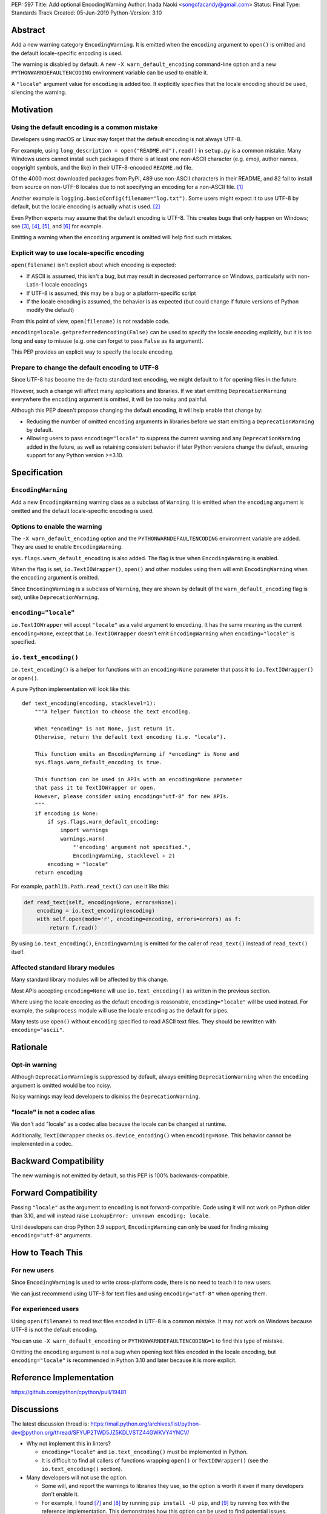 PEP: 597
Title: Add optional EncodingWarning
Author: Inada Naoki <songofacandy@gmail.com>
Status: Final
Type: Standards Track
Created: 05-Jun-2019
Python-Version: 3.10


Abstract
========

Add a new warning category ``EncodingWarning``. It is emitted when the
``encoding`` argument to ``open()`` is omitted and the default
locale-specific encoding is used.

The warning is disabled by default. A new ``-X warn_default_encoding``
command-line option and a new ``PYTHONWARNDEFAULTENCODING`` environment
variable can be used to enable it.

A ``"locale"`` argument value for ``encoding`` is added too. It
explicitly specifies that the locale encoding should be used, silencing
the warning.


Motivation
==========

Using the default encoding is a common mistake
----------------------------------------------

Developers using macOS or Linux may forget that the default encoding
is not always UTF-8.

For example, using ``long_description = open("README.md").read()`` in
``setup.py`` is a common mistake. Many Windows users cannot install
such packages if there is at least one non-ASCII character
(e.g. emoji, author names, copyright symbols, and the like)
in their UTF-8-encoded ``README.md`` file.

Of the 4000 most downloaded packages from PyPI, 489 use non-ASCII
characters in their README, and 82 fail to install from source on
non-UTF-8 locales due to not specifying an encoding for a non-ASCII
file. [1]_

Another example is ``logging.basicConfig(filename="log.txt")``.
Some users might expect it to use UTF-8 by default, but the locale
encoding is actually what is used. [2]_

Even Python experts may assume that the default encoding is UTF-8.
This creates bugs that only happen on Windows; see [3]_, [4]_, [5]_,
and [6]_ for example.

Emitting a warning when the ``encoding`` argument is omitted will help
find such mistakes.


Explicit way to use locale-specific encoding
--------------------------------------------

``open(filename)`` isn't explicit about which encoding is expected:

* If ASCII is assumed, this isn't a bug, but may result in decreased
  performance on Windows, particularly with non-Latin-1 locale encodings
* If UTF-8 is assumed, this may be a bug or a platform-specific script
* If the locale encoding is assumed, the behavior is as expected
  (but could change if future versions of Python modify the default)

From this point of view, ``open(filename)`` is not readable code.

``encoding=locale.getpreferredencoding(False)`` can be used to
specify the locale encoding explicitly, but it is too long and easy
to misuse (e.g. one can forget to pass ``False`` as its argument).

This PEP provides an explicit way to specify the locale encoding.


Prepare to change the default encoding to UTF-8
-----------------------------------------------

Since UTF-8 has become the de-facto standard text encoding,
we might default to it for opening files in the future.

However, such a change will affect many applications and libraries.
If we start emitting ``DeprecationWarning`` everywhere the ``encoding``
argument is omitted, it will be too noisy and painful.

Although this PEP doesn't propose changing the default encoding,
it will help enable that change by:

* Reducing the number of omitted ``encoding`` arguments in libraries
  before we start emitting a ``DeprecationWarning`` by default.

* Allowing users to pass ``encoding="locale"`` to suppress
  the current warning and any ``DeprecationWarning`` added in the future,
  as well as retaining consistent behavior if later Python versions
  change the default, ensuring support for any Python version >=3.10.


Specification
=============

``EncodingWarning``
-------------------

Add a new ``EncodingWarning`` warning class as a subclass of
``Warning``. It is emitted when the ``encoding`` argument is omitted and
the default locale-specific encoding is used.


Options to enable the warning
-----------------------------

The ``-X warn_default_encoding`` option and the
``PYTHONWARNDEFAULTENCODING`` environment variable are added. They
are used to enable ``EncodingWarning``.

``sys.flags.warn_default_encoding`` is also added. The flag is true when
``EncodingWarning`` is enabled.

When the flag is set, ``io.TextIOWrapper()``, ``open()`` and other
modules using them will emit ``EncodingWarning`` when the ``encoding``
argument is omitted.

Since ``EncodingWarning`` is a subclass of ``Warning``, they are
shown by default (if the ``warn_default_encoding`` flag is set), unlike
``DeprecationWarning``.


``encoding="locale"``
---------------------

``io.TextIOWrapper`` will accept ``"locale"`` as a valid argument to
``encoding``. It has the same meaning as the current ``encoding=None``,
except that ``io.TextIOWrapper`` doesn't emit ``EncodingWarning`` when
``encoding="locale"`` is specified.


``io.text_encoding()``
----------------------

``io.text_encoding()`` is a helper for functions with an
``encoding=None`` parameter that pass it to ``io.TextIOWrapper()`` or
``open()``.

A pure Python implementation will look like this::

   def text_encoding(encoding, stacklevel=1):
       """A helper function to choose the text encoding.

       When *encoding* is not None, just return it.
       Otherwise, return the default text encoding (i.e. "locale").

       This function emits an EncodingWarning if *encoding* is None and
       sys.flags.warn_default_encoding is true.

       This function can be used in APIs with an encoding=None parameter
       that pass it to TextIOWrapper or open.
       However, please consider using encoding="utf-8" for new APIs.
       """
       if encoding is None:
           if sys.flags.warn_default_encoding:
               import warnings
               warnings.warn(
                   "'encoding' argument not specified.",
                   EncodingWarning, stacklevel + 2)
           encoding = "locale"
       return encoding

For example, ``pathlib.Path.read_text()`` can use it like this:

.. code-block::

   def read_text(self, encoding=None, errors=None):
       encoding = io.text_encoding(encoding)
       with self.open(mode='r', encoding=encoding, errors=errors) as f:
           return f.read()

By using ``io.text_encoding()``, ``EncodingWarning`` is emitted for
the caller of ``read_text()`` instead of ``read_text()`` itself.


Affected standard library modules
---------------------------------

Many standard library modules will be affected by this change.

Most APIs accepting ``encoding=None`` will use ``io.text_encoding()``
as written in the previous section.

Where using the locale encoding as the default encoding is reasonable,
``encoding="locale"`` will be used instead. For example,
the ``subprocess`` module will use the locale encoding as the default
for pipes.

Many tests use ``open()`` without ``encoding`` specified to read
ASCII text files. They should be rewritten with ``encoding="ascii"``.


Rationale
=========

Opt-in warning
--------------

Although ``DeprecationWarning`` is suppressed by default, always
emitting ``DeprecationWarning`` when the ``encoding`` argument is
omitted would be too noisy.

Noisy warnings may lead developers to dismiss the
``DeprecationWarning``.


"locale" is not a codec alias
-----------------------------

We don't add "locale" as a codec alias because the locale can be
changed at runtime.

Additionally, ``TextIOWrapper`` checks ``os.device_encoding()``
when ``encoding=None``. This behavior cannot be implemented in
a codec.


Backward Compatibility
======================

The new warning is not emitted by default, so this PEP is 100%
backwards-compatible.


Forward Compatibility
=====================

Passing ``"locale"`` as the argument to ``encoding`` is not
forward-compatible. Code using it will not work on Python older than
3.10, and will instead raise ``LookupError: unknown encoding: locale``.

Until developers can drop Python 3.9 support, ``EncodingWarning``
can only be used for finding missing ``encoding="utf-8"`` arguments.


How to Teach This
=================

For new users
-------------

Since ``EncodingWarning`` is used to write cross-platform code,
there is no need to teach it to new users.

We can just recommend using UTF-8 for text files and using
``encoding="utf-8"`` when opening them.


For experienced users
---------------------

Using ``open(filename)`` to read text files encoded in UTF-8 is a
common mistake. It may not work on Windows because UTF-8 is not the
default encoding.

You can use ``-X warn_default_encoding`` or
``PYTHONWARNDEFAULTENCODING=1`` to find this type of mistake.

Omitting the ``encoding`` argument is not a bug when opening text files
encoded in the locale encoding, but ``encoding="locale"`` is recommended
in Python 3.10 and later because it is more explicit.


Reference Implementation
========================

https://github.com/python/cpython/pull/19481


Discussions
===========

The latest discussion thread is:
https://mail.python.org/archives/list/python-dev@python.org/thread/SFYUP2TWD5JZ5KDLVSTZ44GWKVY4YNCV/


* Why not implement this in linters?

  * ``encoding="locale"`` and ``io.text_encoding()`` must be implemented
    in Python.

  * It is difficult to find all callers of functions wrapping
    ``open()`` or ``TextIOWrapper()`` (see the ``io.text_encoding()``
    section).

* Many developers will not use the option.

  * Some will, and report the warnings to libraries they use,
    so the option is worth it even if many developers don't enable it.

  * For example, I found [7]_ and [8]_ by running
    ``pip install -U pip``, and [9]_ by running ``tox``
    with the reference implementation. This demonstrates how this
    option can be used to find potential issues.


References
==========

.. [1] "Packages can't be installed when encoding is not UTF-8"
       (https://github.com/methane/pep597-pypi-ascii)

.. [2] "Logging - Inconsistent behaviour when handling unicode"
       (https://bugs.python.org/issue37111)

.. [3] Packaging tutorial in packaging.python.org didn't specify
       encoding to read a ``README.md``
       (https://github.com/pypa/packaging.python.org/pull/682)

.. [4] ``json.tool`` had used locale encoding to read JSON files.
       (https://bugs.python.org/issue33684)

.. [5] site: Potential UnicodeDecodeError when handling pth file
       (https://bugs.python.org/issue33684)

.. [6] pypa/pip: "Installing packages fails if Python 3 installed
       into path with non-ASCII characters"
       (https://github.com/pypa/pip/issues/9054)

.. [7] "site: Potential UnicodeDecodeError when handling pth file"
       (https://bugs.python.org/issue43214)

.. [8] "[pypa/pip] Use ``encoding`` option or binary mode for open()"
       (https://github.com/pypa/pip/pull/9608)

.. [9] "Possible UnicodeError caused by missing encoding="utf-8""
       (https://github.com/tox-dev/tox/issues/1908)


Copyright
=========

This document is placed in the public domain or under the
CC0-1.0-Universal license, whichever is more permissive.
